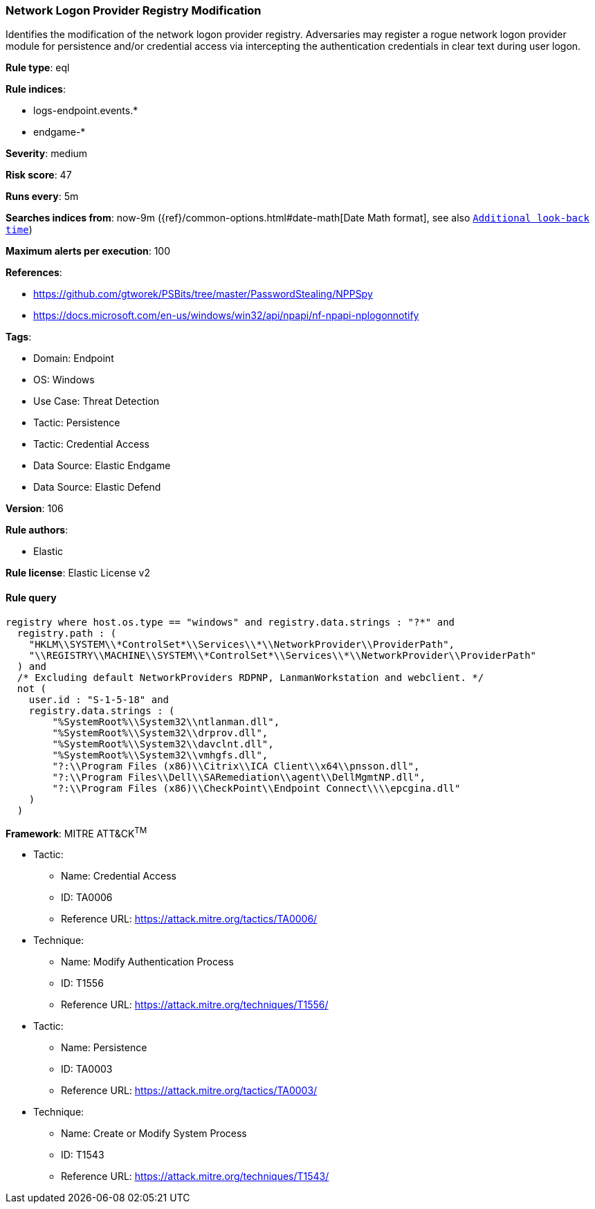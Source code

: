 [[prebuilt-rule-8-11-3-network-logon-provider-registry-modification]]
=== Network Logon Provider Registry Modification

Identifies the modification of the network logon provider registry. Adversaries may register a rogue network logon provider module for persistence and/or credential access via intercepting the authentication credentials in clear text during user logon.

*Rule type*: eql

*Rule indices*: 

* logs-endpoint.events.*
* endgame-*

*Severity*: medium

*Risk score*: 47

*Runs every*: 5m

*Searches indices from*: now-9m ({ref}/common-options.html#date-math[Date Math format], see also <<rule-schedule, `Additional look-back time`>>)

*Maximum alerts per execution*: 100

*References*: 

* https://github.com/gtworek/PSBits/tree/master/PasswordStealing/NPPSpy
* https://docs.microsoft.com/en-us/windows/win32/api/npapi/nf-npapi-nplogonnotify

*Tags*: 

* Domain: Endpoint
* OS: Windows
* Use Case: Threat Detection
* Tactic: Persistence
* Tactic: Credential Access
* Data Source: Elastic Endgame
* Data Source: Elastic Defend

*Version*: 106

*Rule authors*: 

* Elastic

*Rule license*: Elastic License v2


==== Rule query


[source, js]
----------------------------------
registry where host.os.type == "windows" and registry.data.strings : "?*" and
  registry.path : (
    "HKLM\\SYSTEM\\*ControlSet*\\Services\\*\\NetworkProvider\\ProviderPath",
    "\\REGISTRY\\MACHINE\\SYSTEM\\*ControlSet*\\Services\\*\\NetworkProvider\\ProviderPath"
  ) and
  /* Excluding default NetworkProviders RDPNP, LanmanWorkstation and webclient. */
  not (
    user.id : "S-1-5-18" and
    registry.data.strings : (
        "%SystemRoot%\\System32\\ntlanman.dll",
        "%SystemRoot%\\System32\\drprov.dll",
        "%SystemRoot%\\System32\\davclnt.dll",
        "%SystemRoot%\\System32\\vmhgfs.dll",
        "?:\\Program Files (x86)\\Citrix\\ICA Client\\x64\\pnsson.dll",
        "?:\\Program Files\\Dell\\SARemediation\\agent\\DellMgmtNP.dll",
        "?:\\Program Files (x86)\\CheckPoint\\Endpoint Connect\\\\epcgina.dll"
    )
  )

----------------------------------

*Framework*: MITRE ATT&CK^TM^

* Tactic:
** Name: Credential Access
** ID: TA0006
** Reference URL: https://attack.mitre.org/tactics/TA0006/
* Technique:
** Name: Modify Authentication Process
** ID: T1556
** Reference URL: https://attack.mitre.org/techniques/T1556/
* Tactic:
** Name: Persistence
** ID: TA0003
** Reference URL: https://attack.mitre.org/tactics/TA0003/
* Technique:
** Name: Create or Modify System Process
** ID: T1543
** Reference URL: https://attack.mitre.org/techniques/T1543/
